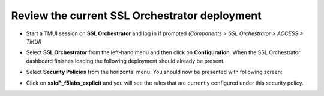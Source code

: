 Review the current SSL Orchestrator deployment
~~~~~~~~~~~~~~~~~~~~~~~~~~~~~~~~~~~~~~~~~~~~~~~~~~~~~~

-  Start a TMUI session on **SSL Orchestrator** and log in if prompted *(Components > SSL Orchestrator > ACCESS > TMUI)*

-  Select **SSL Orchestrator** from the left-hand menu and then click on **Configuration**. When the SSL Orchestrator dashboard finishes loading the following deployment should already be present.

   |config-dashboard|

-  Select **Security Policies** from the horizontal menu. You should now be presented with following screen:

   |security-policy-overview|

-  Click on **ssloP\_f5labs\_explicit** and you will see the rules that are currently configured under this security policy.

   |initial-security-policy|

.. |config-dashboard| image:: ../images/config-dashboard.png
   :width: 1046px
   :height: 541px
   :alt: SSL Orchestrator Configuration Dashboard
.. |security-policy-overview| image:: ../images/security-policy-overview.png
   :width: 1042px
   :height: 187px
   :alt: Security Policy Overview
.. |initial-security-policy| image:: ../images/initial-security-policy.png
   :width: 1006px
   :height: 202px
   :alt: Security Policy Rules